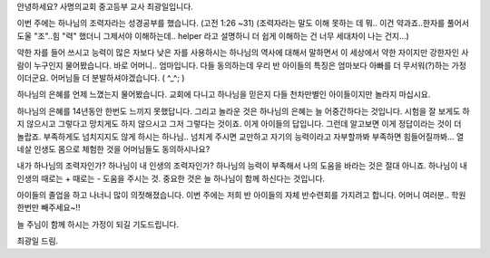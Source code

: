 안녕하세요?  사명의교회 중고등부 교사 최광일입니다.

이번 주에는 하나님의 조력자라는 성경공부를 했습니다. (고전 1:26 ~31)
(조력자라는 말도 이해 못하는 데 뭐.. 이건 약과죠..한자를 풀어서 도울 "조"..힘 "력" 했더니 그제서야
이해하는데.. helper 라고 설명하니 더 쉽게 이해하는 건 너무 세대차이 나는 건지...)

약한 자를 들어 쓰시고 능력이 많은 자보다 낮은 자를 사용하시는 하나님의 역사에 대해서 말하면서
이 세상에서 약한 자이지만 강한자인 사람이 누구인지 물어봤습니다. 바로 어머니.. 엄마입니다.
다들 동의하는데 우리 반 아이들의 특징은 엄마보다 아빠를 더 무서워(?)하는 가정이더군요.
어머님들 더 분발하셔야겠습니다. ( ^_^; )

하나님의 은혜를 언제 느꼈는지 물어봤습니다. 
교회에 다니고 하나님을 믿은지 다들 천차만별인 아이들이지만 놀라지 마십시요. 

하나님의 은혜를 14년동안 한번도 느끼지 못했답니다. 
그리고 놀라운 것은 하나님의 은혜는 늘 어중간하다는 것입니다. 
시험을 잘 보게도 하지 않으시고 그렇다고 망치게도 하지 않으시고 그저 그렇다는 것이죠.
이게 아이들의 답입니다. 그런데 알고보면 이게 정답이라는 것이 더 놀랍죠.
부족하게도 넘치지지도 않게 하시는 하나님.. 
넘치게 주시면 교만하고 자기의 능력이라고 자부할까봐 부족하면 힘들어질까봐...
열 네살 인생도 몸으로 체험한 것을 어머님들도 동의하시나요?

내가 하나님의 조력자인가? 하나님이 내 인생의 조력자인가? 
하나님의 능력이 부족해서 나의 도움을 바라는 것은 절대 아니죠. 
하나님이 내 인생의 때로는 + 때로는 - 도움을 주시는 것. 
중요한 것은 늘 하나님이 함께 하신다는 것입니다. 

아이들의 졸업을 하고 나너니 많이 의젓해졌습니다. 
이번 주에는 저희 반 아이들의 자체 반수련회를 가지려고 합니다. 
어머니 여러분.. 학원 한번만 빼주세요~!!  

늘 주님이 함께 하시는 가정이 되길 기도드립니다. 

최광일 드림.
